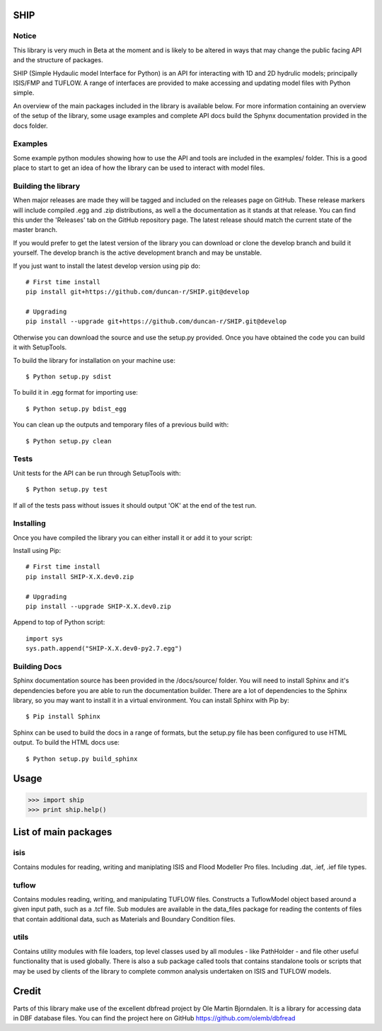 SHIP
====

Notice
------

This library is very much in Beta at the moment and is likely to be altered in
ways that may change the public facing API and the structure of packages. 

SHIP (Simple Hydaulic model Interface for Python) is an API for interacting
with 1D and 2D hydrulic models; principally ISIS/FMP and TUFLOW. A range
of interfaces are provided to make accessing and updating model files with
Python simple.

An overview of the main packages included in the library is available below.
For more information containing an overview of the setup of the library,
some usage examples and complete API docs build the Sphynx documentation 
provided in the docs folder.

Examples
--------

Some example python modules showing how to use the API and tools are included
in the examples/ folder. This is a good place to start to get an idea of how
the library can be used to interact with model files.

Building the library
--------------------

When major releases are made they will be tagged and included on the releases
page on GitHub. These release markers will include compiled .egg and .zip
distributions, as well a the documentation as it stands at that release. You
can find this under the 'Releases' tab on the GitHub repository page. The latest
release should match the current state of the master branch.

If you would prefer to get the latest version of the library you can download
or clone the develop branch and build it yourself. The develop branch is the
active development branch and may be unstable.  

If you just want to install the latest develop version using pip do:
::
	# First time install
	pip install git+https://github.com/duncan-r/SHIP.git@develop
	
	# Upgrading
	pip install --upgrade git+https://github.com/duncan-r/SHIP.git@develop

Otherwise you can download the source and use the setup.py provided. Once you 
have obtained the code you can build it with SetupTools.  

To build the library for installation on your machine use:  
::
	$ Python setup.py sdist  

To build it in .egg format for importing use:  
::
	$ Python setup.py bdist_egg
	
You can clean up the outputs and temporary files of a previous build with:
::
	$ Python setup.py clean

Tests
-----

Unit tests for the API can be run through SetupTools with:
::
	$ Python setup.py test

If all of the tests pass without issues it should output 'OK' at the end of
the test run.

Installing
----------

Once you have compiled the library you can either install it or add it to 
your script: 
 
Install using Pip:  
::
	# First time install
	pip install SHIP-X.X.dev0.zip
	
	# Upgrading
	pip install --upgrade SHIP-X.X.dev0.zip
	
Append to top of Python script:  
::
	import sys  
	sys.path.append("SHIP-X.X.dev0-py2.7.egg")

Building Docs
-------------

Sphinx documentation source has been provided in the /docs/source/ folder.
You will need to install Sphinx and it's dependencies before you are able to 
run the documentation builder. There are a lot of dependencies to the Sphinx
library, so you may want to install it in a virtual environment. You can install
Sphinx with Pip by:
::
	$ Pip install Sphinx
	 
Sphinx can be used to build the docs in a range of formats, but the setup.py
file has been configured to use HTML output. To build the HTML docs use:
::
	$ Python setup.py build_sphinx 


Usage
======

>>> import ship
>>> print ship.help()



List of main packages
======================

isis
----

Contains modules for reading, writing and maniplating ISIS and Flood 
Modeller Pro files. Including .dat, .ief, .ief file types. 

tuflow
------

Contains modules reading, writing, and manipulating TUFLOW files.
Constructs a TuflowModel object based around a given input path, such
as a .tcf file.
Sub modules are available in the data_files package for reading the
contents of files that contain additional data, such as Materials and
Boundary Condition files.

utils
-----

Contains utility modules with file loaders, top level classes used by
all modules - like PathHolder - and file other useful functionality
that is used globally.
There is also a sub package called tools that contains standalone tools
or scripts that may be used by clients of the library to complete 
common analysis undertaken on ISIS and TUFLOW models.


Credit
======

Parts of this library make use of the excellent dbfread project by
Ole Martin Bjorndalen. It is a library for accessing data in DBF database
files. You can find the project here on GitHub 
https://github.com/olemb/dbfread
